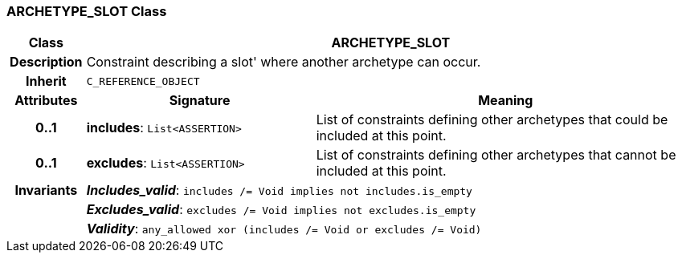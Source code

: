 === ARCHETYPE_SLOT Class

[cols="^1,3,5"]
|===
h|*Class*
2+^h|*ARCHETYPE_SLOT*

h|*Description*
2+a|Constraint describing a  slot' where another archetype can occur.

h|*Inherit*
2+|`C_REFERENCE_OBJECT`

h|*Attributes*
^h|*Signature*
^h|*Meaning*

h|*0..1*
|*includes*: `List<ASSERTION>`
a|List of constraints defining other archetypes that could be included at this point.

h|*0..1*
|*excludes*: `List<ASSERTION>`
a|List of constraints defining other archetypes that cannot be included at this point.

h|*Invariants*
2+a|*_Includes_valid_*: `includes /= Void implies not includes.is_empty`

h|
2+a|*_Excludes_valid_*: `excludes /= Void implies not excludes.is_empty`

h|
2+a|*_Validity_*: `any_allowed xor (includes /= Void or excludes /= Void)`
|===
